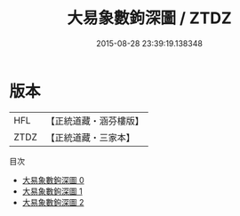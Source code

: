 #+TITLE: 大易象數鉤深圖 / ZTDZ

#+DATE: 2015-08-28 23:39:19.138348
* 版本
 |       HFL|【正統道藏・涵芬樓版】|
 |      ZTDZ|【正統道藏・三家本】|
目次
 - [[file:KR5a0159_000.txt][大易象數鉤深圖 0]]
 - [[file:KR5a0159_001.txt][大易象數鉤深圖 1]]
 - [[file:KR5a0159_002.txt][大易象數鉤深圖 2]]
